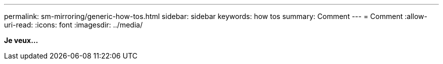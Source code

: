 ---
permalink: sm-mirroring/generic-how-tos.html 
sidebar: sidebar 
keywords: how tos 
summary: Comment 
---
= Comment
:allow-uri-read: 
:icons: font
:imagesdir: ../media/


*Je veux...*
